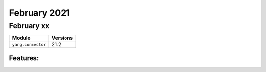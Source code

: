 February 2021
=============

February xx
-----------

+-------------------------------+-------------------------------+
| Module                        | Versions                      |
+===============================+===============================+
| ``yang.connector``            | 21.2                          |
+-------------------------------+-------------------------------+


Features:
^^^^^^^^^
